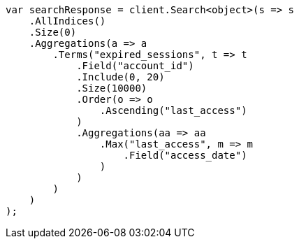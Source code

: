// aggregations/bucket/terms-aggregation.asciidoc:683

////
IMPORTANT NOTE
==============
This file is generated from method Line683 in https://github.com/elastic/elasticsearch-net/tree/master/src/Examples/Examples/Aggregations/Bucket/TermsAggregationPage.cs#L569-L625.
If you wish to submit a PR to change this example, please change the source method above
and run dotnet run -- asciidoc in the ExamplesGenerator project directory.
////

[source, csharp]
----
var searchResponse = client.Search<object>(s => s
    .AllIndices()
    .Size(0)
    .Aggregations(a => a
        .Terms("expired_sessions", t => t
            .Field("account_id")
            .Include(0, 20)
            .Size(10000)
            .Order(o => o
                .Ascending("last_access")
            )
            .Aggregations(aa => aa
                .Max("last_access", m => m
                    .Field("access_date")
                )
            )
        )
    )
);
----
